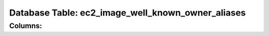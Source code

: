 .. File generated by /opt/cloudscheduler/utilities/schema_doc - DO NOT EDIT
..
.. To modify the contents of this file:
..   1. edit the template file ".../cloudscheduler/docs/schema_doc/tables/ec2_image_well_known_owner_aliases.rst"
..   2. run the utility ".../cloudscheduler/utilities/schema_doc"
..

Database Table: ec2_image_well_known_owner_aliases
==================================================


Columns:
^^^^^^^^

